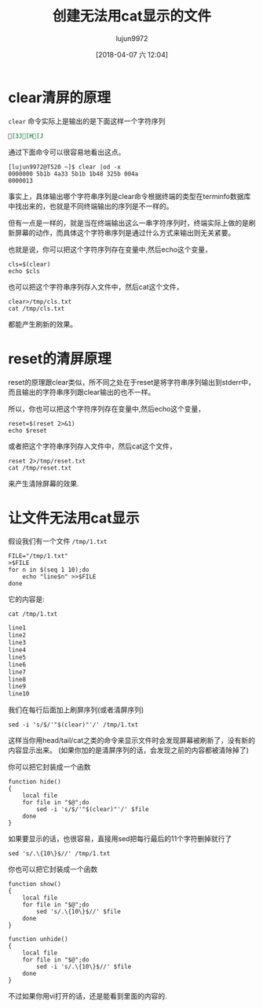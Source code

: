 #+TITLE: 创建无法用cat显示的文件
#+AUTHOR: lujun9972
#+TAGS: linux和它的小伙伴
#+DATE: [2018-04-07 六 12:04]
#+LANGUAGE:  zh-CN
#+OPTIONS:  H:6 num:nil toc:t \n:nil ::t |:t ^:nil -:nil f:t *:t <:nil

* clear清屏的原理

=clear= 命令实际上是输出的是下面这样一个字符序列
#+BEGIN_SRC org
[3J[H[J
#+END_SRC

通过下面命令可以很容易地看出这点。
#+BEGIN_EXAMPLE
  [lujun9972@T520 ~]$ clear |od -x
  0000000 5b1b 4a33 5b1b 1b48 325b 004a
  0000013
#+END_EXAMPLE

事实上，具体输出哪个字符串序列是clear命令根据终端的类型在terminfo数据库中找出来的，也就是不同终端输出的序列是不一样的。

但有一点是一样的，就是当在终端输出这么一串字符序列时，终端实际上做的是刷新屏幕的动作，而具体这个字符串序列是通过什么方式来输出则无关紧要。

也就是说，你可以把这个字符序列存在变量中,然后echo这个变量，
#+BEGIN_SRC shell
  cls=$(clear)
  echo $cls
#+END_SRC

也可以把这个字符串序列存入文件中，然后cat这个文件，
#+BEGIN_SRC shell
  clear>/tmp/cls.txt
  cat /tmp/cls.txt
#+END_SRC

都能产生刷新的效果。

* reset的清屏原理
reset的原理跟clear类似，所不同之处在于reset是将字符串序列输出到stderr中，而且输出的字符串序列跟clear输出的也不一样。

所以，你也可以把这个字符序列存在变量中,然后echo这个变量，
#+BEGIN_SRC shell
  reset=$(reset 2>&1)
  echo $reset
#+END_SRC

或者把这个字符串序列存入文件中，然后cat这个文件，
#+BEGIN_SRC shell
  reset 2>/tmp/reset.txt
  cat /tmp/reset.txt
#+END_SRC

来产生清除屏幕的效果.

* 让文件无法用cat显示
假设我们有一个文件 =/tmp/1.txt=

#+BEGIN_SRC shell
  FILE="/tmp/1.txt"
  >$FILE
  for n in $(seq 1 10);do
      echo "line$n" >>$FILE
  done
#+END_SRC


它的内容是:
#+BEGIN_SRC shell :results org
  cat /tmp/1.txt
#+END_SRC

#+BEGIN_SRC org
line1
line2
line3
line4
line5
line6
line7
line8
line9
line10
#+END_SRC

我们在每行后面加上刷屏序列(或者清屏序列)
#+BEGIN_SRC shell
  sed -i 's/$/'"$(clear)"'/' /tmp/1.txt 
#+END_SRC

#+RESULTS:

这样当你用head/tail/cat之类的命令来显示文件时会发现屏幕被刷新了，没有新的内容显示出来。
(如果你加的是清屏序列的话，会发现之前的内容都被清除掉了)

你可以把它封装成一个函数
#+BEGIN_SRC shell
  function hide()
  {
      local file
      for file in "$@";do
          sed -i 's/$/'"$(clear)"'/' $file
      done
  }
#+END_SRC

如果要显示的话，也很容易，直接用sed把每行最后的11个字符删掉就行了
#+BEGIN_SRC shell
  sed 's/.\{10\}$//' /tmp/1.txt
#+END_SRC

#+RESULTS:
| line1  |
| line2  |
| line3  |
| line4  |
| line5  |
| line6  |
| line7  |
| line8  |
| line9  |
| line10 |

你也可以把它封装成一个函数
#+BEGIN_SRC shell
  function show()
  {
      local file
      for file in "$@";do
          sed 's/.\{10\}$//' $file
      done
  }

  function unhide()
  {
      local file
      for file in "$@";do
          sed -i 's/.\{10\}$//' $file
      done
  }
#+END_SRC


不过如果你用vi打开的话，还是能看到里面的内容的.
[[file:./images/screenshot-34.png]]
